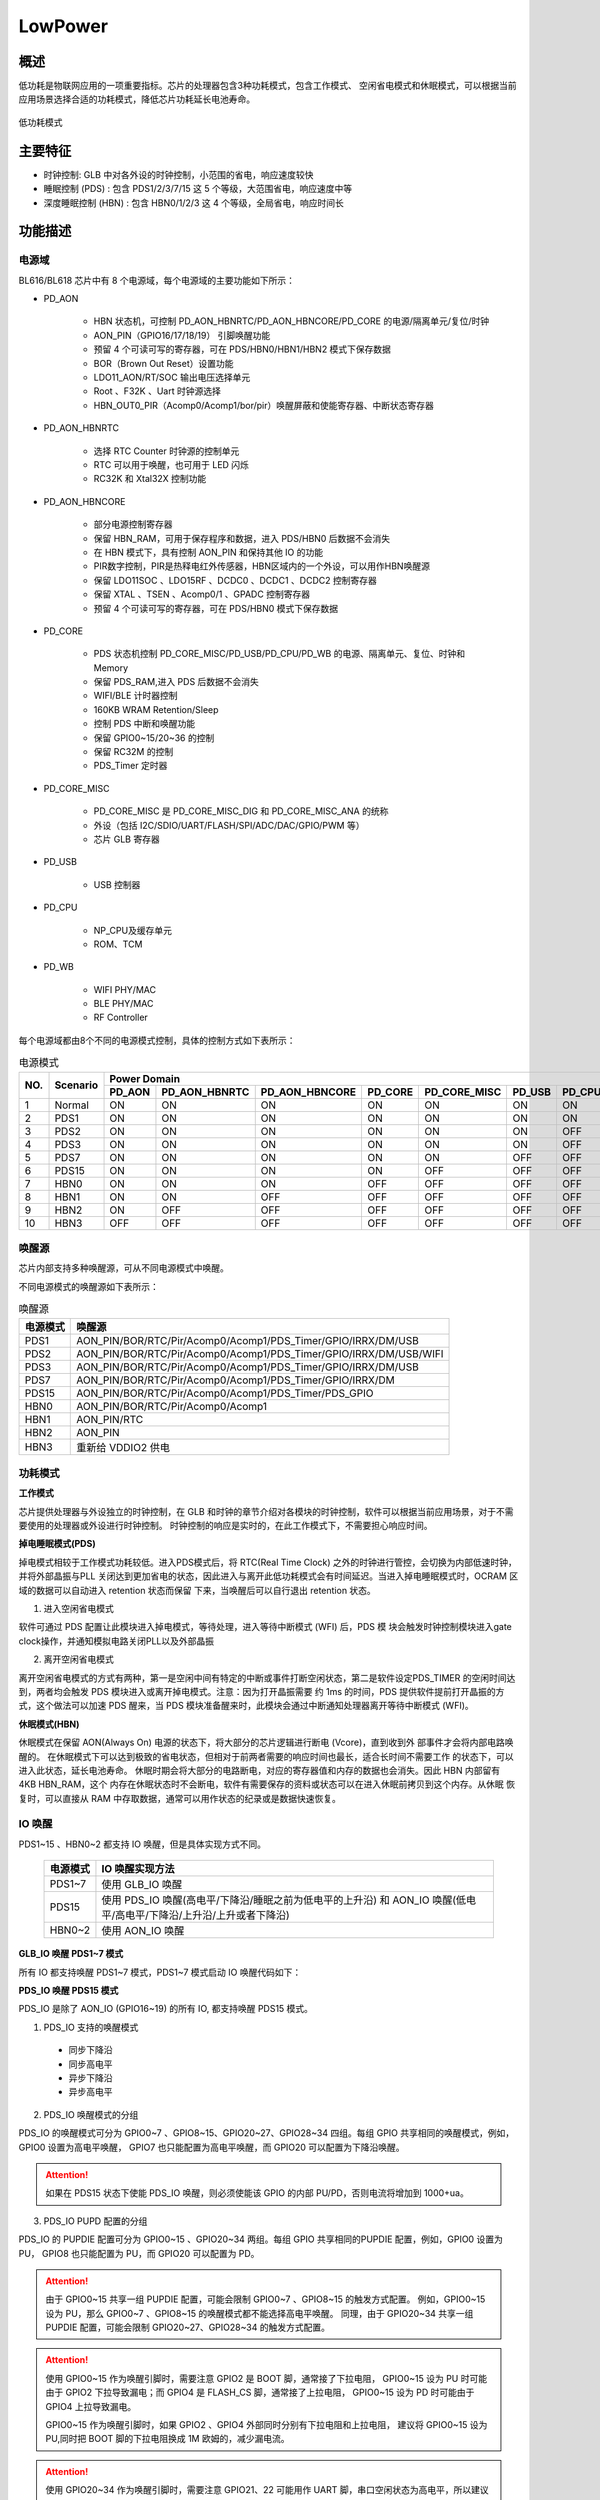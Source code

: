 =========
LowPower
=========

概述
=====
低功耗是物联网应用的一项重要指标。芯片的处理器包含3种功耗模式，包含工作模式、
空闲省电模式和休眠模式，可以根据当前应用场景选择合适的功耗模式，降低芯片功耗延长电池寿命。

.. figure:: ../../picture/LPPwrSt.png
   :align: center

   低功耗模式

主要特征
=========

- 时钟控制: GLB 中对各外设的时钟控制，小范围的省电，响应速度较快
- 睡眠控制 (PDS) : 包含 PDS1/2/3/7/15 这 5 个等级，大范围省电，响应速度中等
- 深度睡眠控制 (HBN) : 包含 HBN0/1/2/3 这 4 个等级，全局省电，响应时间长


功能描述
==========

电源域
-----------
BL616/BL618 芯片中有 8 个电源域，每个电源域的主要功能如下所示：

- PD_AON

   * HBN 状态机，可控制 PD_AON_HBNRTC/PD_AON_HBNCORE/PD_CORE 的电源/隔离单元/复位/时钟
   * AON_PIN（GPIO16/17/18/19） 引脚唤醒功能
   * 预留 4 个可读可写的寄存器，可在 PDS/HBN0/HBN1/HBN2 模式下保存数据
   * BOR（Brown Out Reset）设置功能
   * LDO11_AON/RT/SOC 输出电压选择单元
   * Root 、F32K 、Uart 时钟源选择
   * HBN_OUT0_PIR（Acomp0/Acomp1/bor/pir）唤醒屏蔽和使能寄存器、中断状态寄存器

- PD_AON_HBNRTC

   * 选择 RTC Counter 时钟源的控制单元
   * RTC 可以用于唤醒，也可用于 LED 闪烁
   * RC32K 和 Xtal32X 控制功能

- PD_AON_HBNCORE

   * 部分电源控制寄存器
   * 保留 HBN_RAM，可用于保存程序和数据，进入 PDS/HBN0 后数据不会消失
   * 在 HBN 模式下，具有控制 AON_PIN 和保持其他 IO 的功能
   * PIR数字控制，PIR是热释电红外传感器，HBN区域内的一个外设，可以用作HBN唤醒源
   * 保留 LDO11SOC 、LDO15RF 、DCDC0 、DCDC1 、DCDC2 控制寄存器
   * 保留 XTAL 、TSEN 、Acomp0/1 、GPADC 控制寄存器
   * 预留 4 个可读可写的寄存器，可在 PDS/HBN0 模式下保存数据

- PD_CORE

   * PDS 状态机控制 PD_CORE_MISC/PD_USB/PD_CPU/PD_WB 的电源、隔离单元、复位、时钟和 Memory
   * 保留 PDS_RAM,进入 PDS 后数据不会消失
   * WIFI/BLE 计时器控制
   * 160KB WRAM Retention/Sleep
   * 控制 PDS 中断和唤醒功能
   * 保留 GPIO0~15/20~36 的控制
   * 保留 RC32M 的控制
   * PDS_Timer 定时器

- PD_CORE_MISC

   * PD_CORE_MISC 是 PD_CORE_MISC_DIG 和 PD_CORE_MISC_ANA 的统称
   * 外设（包括 I2C/SDIO/UART/FLASH/SPI/ADC/DAC/GPIO/PWM 等）
   * 芯片 GLB 寄存器

- PD_USB

   * USB 控制器

- PD_CPU

   * NP_CPU及缓存单元
   * ROM、TCM

- PD_WB

   * WIFI PHY/MAC
   * BLE PHY/MAC
   * RF Controller

每个电源域都由8个不同的电源模式控制，具体的控制方式如下表所示：

.. table:: 电源模式

    +--------+------------+-----------+-----------------+----------------+------------+---------------+------------+------------+------------+
    |        |            | Power Domain                                                                                                     |
    +        +            +-----------+-----------------+----------------+------------+---------------+------------+------------+------------+
    | NO.    | Scenario   |  PD_AON   |  PD_AON_HBNRTC  | PD_AON_HBNCORE |  PD_CORE   | PD_CORE_MISC  |   PD_USB   |   PD_CPU   |    PD_WB   |
    +========+============+===========+=================+================+============+===============+============+============+============+
    | 1      | Normal     |    ON     |        ON       |       ON       |     ON     |       ON      |     ON     |     ON     |     ON     |
    +--------+------------+-----------+-----------------+----------------+------------+---------------+------------+------------+------------+
    | 2      | PDS1       |    ON     |        ON       |       ON       |     ON     |       ON      |     ON     |     ON     |     OFF    |
    +--------+------------+-----------+-----------------+----------------+------------+---------------+------------+------------+------------+
    | 3      | PDS2       |    ON     |        ON       |       ON       |     ON     |       ON      |     ON     |     OFF    |     ON     |
    +--------+------------+-----------+-----------------+----------------+------------+---------------+------------+------------+------------+
    | 4      | PDS3       |    ON     |        ON       |       ON       |     ON     |       ON      |     ON     |     OFF    |     OFF    |
    +--------+------------+-----------+-----------------+----------------+------------+---------------+------------+------------+------------+
    | 5      | PDS7       |    ON     |        ON       |       ON       |     ON     |       ON      |     OFF    |     OFF    |     OFF    |
    +--------+------------+-----------+-----------------+----------------+------------+---------------+------------+------------+------------+
    | 6      | PDS15      |    ON     |        ON       |       ON       |     ON     |       OFF     |     OFF    |     OFF    |     OFF    |
    +--------+------------+-----------+-----------------+----------------+------------+---------------+------------+------------+------------+
    | 7      | HBN0       |    ON     |        ON       |       ON       |    OFF     |       OFF     |     OFF    |     OFF    |     OFF    |
    +--------+------------+-----------+-----------------+----------------+------------+---------------+------------+------------+------------+
    | 8      | HBN1       |    ON     |        ON       |       OFF      |    OFF     |       OFF     |     OFF    |     OFF    |     OFF    |
    +--------+------------+-----------+-----------------+----------------+------------+---------------+------------+------------+------------+
    | 9      | HBN2       |    ON     |        OFF      |       OFF      |    OFF     |       OFF     |     OFF    |     OFF    |     OFF    |
    +--------+------------+-----------+-----------------+----------------+------------+---------------+------------+------------+------------+
    | 10     | HBN3       |    OFF    |        OFF      |       OFF      |    OFF     |       OFF     |     OFF    |     OFF    |     OFF    |
    +--------+------------+-----------+-----------------+----------------+------------+---------------+------------+------------+------------+

唤醒源
------------
芯片内部支持多种唤醒源，可从不同电源模式中唤醒。

不同电源模式的唤醒源如下表所示：

.. table:: 唤醒源 

   +--------------+------------------------------------------------------------------------+
   |电源模式      |唤醒源                                                                  |
   +==============+========================================================================+
   |PDS1          |AON_PIN/BOR/RTC/Pir/Acomp0/Acomp1/PDS_Timer/GPIO/IRRX/DM/USB            |
   +--------------+------------------------------------------------------------------------+
   |PDS2          |AON_PIN/BOR/RTC/Pir/Acomp0/Acomp1/PDS_Timer/GPIO/IRRX/DM/USB/WIFI       |
   +--------------+------------------------------------------------------------------------+
   |PDS3          |AON_PIN/BOR/RTC/Pir/Acomp0/Acomp1/PDS_Timer/GPIO/IRRX/DM/USB            |
   +--------------+------------------------------------------------------------------------+
   |PDS7          |AON_PIN/BOR/RTC/Pir/Acomp0/Acomp1/PDS_Timer/GPIO/IRRX/DM                |
   +--------------+------------------------------------------------------------------------+
   |PDS15         |AON_PIN/BOR/RTC/Pir/Acomp0/Acomp1/PDS_Timer/PDS_GPIO                    |
   +--------------+------------------------------------------------------------------------+
   |HBN0          |AON_PIN/BOR/RTC/Pir/Acomp0/Acomp1                                       |
   +--------------+------------------------------------------------------------------------+
   |HBN1          |AON_PIN/RTC                                                             |
   +--------------+------------------------------------------------------------------------+
   |HBN2          |AON_PIN                                                                 |
   +--------------+------------------------------------------------------------------------+
   |HBN3          |重新给 VDDIO2 供电                                                      |
   +--------------+------------------------------------------------------------------------+


功耗模式
------------
**工作模式**

芯片提供处理器与外设独立的时钟控制，在 GLB 和时钟的章节介绍对各模块的时钟控制，软件可以根据当前应用场景，对于不需要使用的处理器或外设进行时钟控制。
时钟控制的响应是实时的，在此工作模式下，不需要担心响应时间。

**掉电睡眠模式(PDS)**

掉电模式相较于工作模式功耗较低。进入PDS模式后，将 RTC(Real Time Clock) 之外的时钟进行管控，会切换为内部低速时钟，并将外部晶振与PLL
关闭达到更加省电的状态，因此进入与离开此低功耗模式会有时间延迟。当进入掉电睡眠模式时，OCRAM 区域的数据可以自动进入 retention 状态而保留
下来，当唤醒后可以自行退出 retention 状态。

1. 进入空闲省电模式

软件可通过 PDS 配置让此模块进入掉电模式，等待处理，进入等待中断模式 (WFI) 后，PDS 模
块会触发时钟控制模块进入gate clock操作，并通知模拟电路关闭PLL以及外部晶振

2. 离开空闲省电模式

离开空闲省电模式的方式有两种，第一是空闲中间有特定的中断或事件打断空闲状态，第二是软件设定PDS_TIMER
的空闲时间达到，两者均会触发 PDS 模块进入或离开掉电模式。注意：因为打开晶振需要
约 1ms 的时间，PDS 提供软件提前打开晶振的方式，这个做法可以加速 PDS 醒来，当 PDS
模块准备醒来时，此模块会通过中断通知处理器离开等待中断模式 (WFI)。

**休眠模式(HBN)**

休眠模式在保留 AON(Always On) 电源的状态下，将大部分的芯片逻辑进行断电 (Vcore)，直到收到外
部事件才会将内部电路唤醒的。
在休眠模式下可以达到极致的省电状态，但相对于前两者需要的响应时间也最长，适合长时间不需要工作
的状态下，可以进入此状态，延长电池寿命。
休眠时期会将大部分的电路断电，对应的寄存器值和内存的数据也会消失。因此 HBN 内部留有 4KB HBN_RAM，这个
内存在休眠状态时不会断电，软件有需要保存的资料或状态可以在进入休眠前拷贝到这个内存。从休眠
恢复时，可以直接从 RAM 中存取数据，通常可以用作状态的纪录或是数据快速恢复。

IO 唤醒
------------

PDS1~15 、HBN0~2 都支持 IO 唤醒，但是具体实现方式不同。

   +--------------+--------------------------------------------------------------------------------------------------------------------------+
   |电源模式      | IO 唤醒实现方法                                                                                                          |
   +==============+==========================================================================================================================+
   |PDS1~7        | 使用 GLB_IO 唤醒                                                                                                         |
   +--------------+--------------------------------------------------------------------------------------------------------------------------+
   |PDS15         | 使用 PDS_IO 唤醒(高电平/下降沿/睡眠之前为低电平的上升沿) 和 AON_IO 唤醒(低电平/高电平/下降沿/上升沿/上升或者下降沿)      |
   +--------------+--------------------------------------------------------------------------------------------------------------------------+
   |HBN0~2        | 使用 AON_IO 唤醒                                                                                                         |
   +--------------+--------------------------------------------------------------------------------------------------------------------------+


**GLB_IO 唤醒 PDS1~7 模式**

所有 IO 都支持唤醒 PDS1~7 模式，PDS1~7 模式启动 IO 唤醒代码如下：

.. code-block:: c
   :caption: glb io wakeup pds1~7
   :linenos:

   BL_Err_Type glbio_wakeup(uint32_t gpio_id, uint32_t trigger_type)
   {
      gpio_set_mode(gpio_id, trigger_type);
      gpio_irq_enable(gpio_id, ENABLE);
      gpio_attach_irq(gpio_id, pm_gpio_callback);

      pm_pds_wakeup_src_en(PDS_WAKEUP_BY_GLB_GPIO_IRQ_EN_POS);
   }

**PDS_IO 唤醒 PDS15 模式**

PDS_IO 是除了 AON_IO (GPIO16~19) 的所有 IO, 都支持唤醒 PDS15 模式。


1. PDS_IO 支持的唤醒模式
 - 同步下降沿
 - 同步高电平
 - 异步下降沿
 - 异步高电平


2. PDS_IO 唤醒模式的分组

PDS_IO 的唤醒模式可分为 GPIO0~7 、GPIO8~15、GPIO20~27、GPIO28~34 四组。每组 GPIO 共享相同的唤醒模式，例如，GPIO0 设置为高电平唤醒，
GPIO7 也只能配置为高电平唤醒，而 GPIO20 可以配置为下降沿唤醒。

.. attention:: 如果在 PDS15 状态下使能 PDS_IO 唤醒，则必须使能该 GPIO 的内部 PU/PD，否则电流将增加到 1000+ua。


3. PDS_IO PU\PD 配置的分组

PDS_IO 的 PU\PD\IE 配置可分为 GPIO0~15 、GPIO20~34 两组。每组 GPIO 共享相同的PU\PD\IE 配置，例如，GPIO0 设置为 PU，
GPIO8 也只能配置为 PU，而 GPIO20 可以配置为 PD。

.. attention:: 由于 GPIO0~15 共享一组 PU\PD\IE 配置，可能会限制 GPIO0~7 、GPIO8~15 的触发方式配置。
 例如，GPIO0~15 设为 PU，那么 GPIO0~7 、GPIO8~15 的唤醒模式都不能选择高电平唤醒。
 同理，由于 GPIO20~34 共享一组 PU\PD\IE 配置，可能会限制 GPIO20~27、GPIO28~34 的触发方式配置。

.. attention:: 使用 GPIO0~15 作为唤醒引脚时，需要注意 GPIO2 是 BOOT 脚，通常接了下拉电阻，
 GPIO0~15 设为 PU 时可能由于 GPIO2 下拉导致漏电；而 GPIO4 是 FLASH_CS 脚，通常接了上拉电阻，
 GPIO0~15 设为 PD 时可能由于 GPIO4 上拉导致漏电。

 GPIO0~15 作为唤醒引脚时，如果 GPIO2 、GPIO4 外部同时分别有下拉电阻和上拉电阻，
 建议将 GPIO0~15  设为 PU,同时把 BOOT 脚的下拉电阻换成 1M 欧姆的，减少漏电流。

.. attention:: 使用 GPIO20~34 作为唤醒引脚时，需要注意 GPIO21、22 可能用作 UART 脚，串口空闲状态为高电平，所以建议设置内部上拉；
 如果 GPIO21、22 没有接串口，那么配置上拉或者下拉都可以。


例如，PDS15 模式启动 IO3 下降沿唤醒代码如下：

.. code-block:: c

   PDS_Set_GPIO_Pad_IntClr(PDS_GPIO_INT_SET_1_GPIO0_GPIO7);
   PDS_Set_GPIO_Pad_Pn_Pu_Pd_Ie(PDS_GPIO_GROUP_SET_GPIO0_GPIO15, 1, 0, 1);
   PDS_Set_GPIO_Pad_IntMode(PDS_GPIO_INT_SET_1_GPIO0_GPIO7,
                             (PDS_GPIO_INT_TRIG_Type)trigger_type);
   PDS_Set_GPIO_Pad_IntMask((GLB_GPIO_Type)GLB_GPIO_PIN_3, UNMASK);

   pm_pds_wakeup_src_en(PDS_WAKEUP_BY_PDS_GPIO_IRQ_EN_POS);


**AON_IO 唤醒 PDS15 模式**

PDS15 模式支持 AON_IO (GPIO16~19) 唤醒，AON_IO 共享相同的触发方式。例如如果 GPIO16 设置为下降沿触发方式唤醒，
则GPIO17~19 不能配置为其他触发方式。

.. code-block:: c

   static BL_Err_Type aonio_wakeup_pds15(uint32_t pin, uint32_t trigger_type)
   {
      uint32_t maskVal = 0xF;
      HBN_AON_PAD_CFG_Type aonPadCfg;

      aonPadCfg.ctrlEn = 1;
      aonPadCfg.ie = 1;
      aonPadCfg.oe = 0;
      aonPadCfg.pullUp = 0;
      aonPadCfg.pullDown = 0;
      HBN_Aon_Pad_Cfg(DISABLE, (pin - 16), &aonPadCfg);
      maskVal = 0xF & ~(1 << (pin - 16));
      HBN_Aon_Pad_WakeUpCfg(DISABLE, trigger_type, maskVal, 0, 7);

      pm_hbn_out0_irq_register();

      pm_pds_wakeup_src_en(PDS_WAKEUP_BY_HBN_IRQ_OUT_EN_POS);

      pm_pds_mode_enter(PM_PDS_LEVEL_15,0);

   }

**AON_IO 唤醒 HBN0~2 模式**

HBN0~2 模式支持 AON_IO (GPIO16~19) 唤醒，且 AON_IO 共享相同的触发方式。例如,如果 GPIO16 设置为下降沿触发方式唤醒，
则GPIO17~19 不能配置其他触发方式。

.. code-block:: c

   static BL_Err_Type aonio_wakeup_hbn(uint32_t pin, uint32_t trigger_type)
   {
      uint32_t maskVal = 0xF;
      HBN_AON_PAD_CFG_Type aonPadCfg;

      aonPadCfg.ctrlEn = 1;
      aonPadCfg.ie = 1;
      aonPadCfg.oe = 0;
      aonPadCfg.pullUp = 0;
      aonPadCfg.pullDown = 0;
      HBN_Aon_Pad_Cfg(DISABLE, (pin - 16), &aonPadCfg);
      maskVal = 0xF & ~(1 << (pin - 16));
      HBN_Aon_Pad_WakeUpCfg(DISABLE, trigger_type, maskVal, 0, 7);

      pm_hbn_mode_enter(PM_HBN_LEVEL_0,0);
   }

ACOMP 唤醒
------------

芯片支持ACOMP唤醒，ACOMP有两个比较模块，每个ACOMP模块均有正极输入通道和负极输入通道两个输入口，每个输入口都可以选择：

- ADC channel0-7
- DAC 的输出A/B
- 系统1.25V的参考电压(低功耗模式该电压不存在)
- VDD33的分压(分压系数可调整)

分压系数可以选择以下中的一个：

- 0.25
- 0.5
- 0.75
- 1

在常规的应用中，一般将正极输入通道设置为ADCchannel0-7中的一个，也就是使用GPIO2、3、10、12、13、14、19、20中一个 ，
负极选择VDD33的分压，分压系数可根据实际应用场景选择，
在正极输入电压由小于负极电压变为大于负极电压时产生一个上升沿中断唤醒源，
在正极输入电压由大于负极电压变为小于负极电压时产生一个下升沿中断唤醒源。当使能一路ACOMP时电流增加约7uA左右，
同时使能两路ACOMP电流增加约10uA左右。


.. only:: html

   .. include:: pds_register.rst

.. raw:: latex

   \input{../../zh_CN/content/pds}

.. only:: html

   .. include:: HBN_register.rst

.. raw:: latex

   \input{../../zh_CN/content/HBN}
